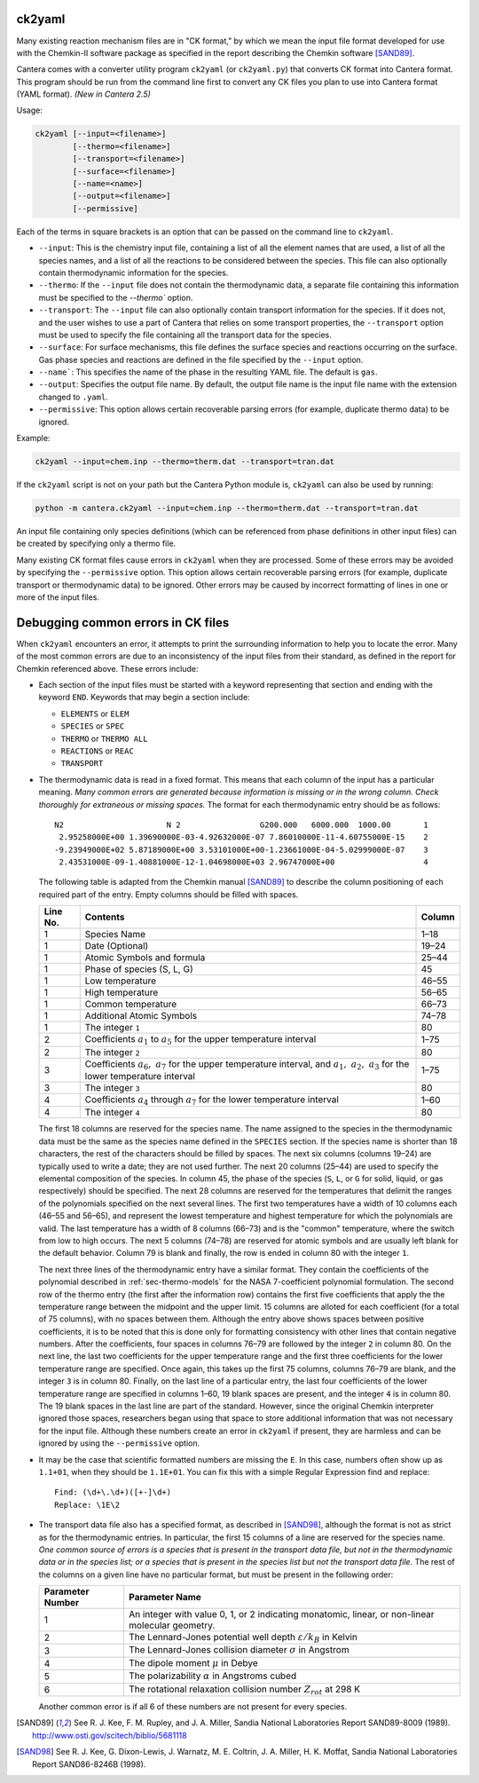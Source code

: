 .. title: Converting Chemkin Format Files
.. slug: ck2yaml-tutorial
.. has_math: true

.. jumbotron::

   .. raw:: html

      <h1 class="display-3">Converting Chemkin-format files</h1>

   .. class:: lead

      If you want to convert a Chemkin-format file to YAML format, or you're
      having errors when you try to do so, this section will help.

ck2yaml
-------

Many existing reaction mechanism files are in "CK format," by which we mean
the input file format developed for use with the Chemkin-II software package
as specified in the report describing the Chemkin software [SAND89]_.

Cantera comes with a converter utility program ``ck2yaml`` (or ``ck2yaml.py``)
that converts CK format into Cantera format. This program should be run from
the command line first to convert any CK files you plan to use into Cantera
format (YAML format). *(New in Cantera 2.5)*

Usage:

.. code:: bash

   ck2yaml [--input=<filename>]
           [--thermo=<filename>]
           [--transport=<filename>]
           [--surface=<filename>]
           [--name=<name>]
           [--output=<filename>]
           [--permissive]

Each of the terms in square brackets is an option that can be passed on the
command line to ``ck2yaml``.

- ``--input``: This is the chemistry input file, containing a list of all the
  element names that are used, a list of all the species names, and a list of
  all the reactions to be considered between the species. This file can also
  optionally contain thermodynamic information for the species.

- ``--thermo``: If the ``--input`` file does not contain the thermodynamic data,
  a separate file containing this information must be specified to the
  `--thermo`` option.

- ``--transport``: The ``--input`` file can also optionally contain transport
  information for the species. If it does not, and the user wishes to use a part
  of Cantera that relies on some transport properties, the ``--transport``
  option must be used to specify the file containing all the transport data for
  the species.

- ``--surface``: For surface mechanisms, this file defines the surface species
  and reactions occurring on the surface. Gas phase species and reactions are
  defined in the file specified by the ``--input`` option.

- ``--name```: This specifies the name of the phase in the resulting YAML file.
  The default is ``gas``.

- ``--output``: Specifies the output file name. By default, the output file name
  is the input file name with the extension changed to ``.yaml``.

- ``--permissive``: This option allows certain recoverable parsing errors (for
  example, duplicate thermo data) to be ignored.

Example:

.. code:: bash

   ck2yaml --input=chem.inp --thermo=therm.dat --transport=tran.dat

If the ``ck2yaml`` script is not on your path but the Cantera Python module is,
``ck2yaml`` can also be used by running:

.. code:: bash

   python -m cantera.ck2yaml --input=chem.inp --thermo=therm.dat --transport=tran.dat

An input file containing only species definitions (which can be referenced from
phase definitions in other input files) can be created by specifying only a
thermo file.

Many existing CK format files cause errors in ``ck2yaml`` when they are
processed. Some of these errors may be avoided by specifying the
``--permissive`` option. This option allows certain recoverable parsing errors
(for example, duplicate transport or thermodynamic data) to be ignored. Other
errors may be caused by incorrect formatting of lines in one or more of the
input files.

Debugging common errors in CK files
-----------------------------------

When ``ck2yaml`` encounters an error, it attempts to print the surrounding
information to help you to locate the error. Many of the most common errors
are due to an inconsistency of the input files from their standard, as defined
in the report for Chemkin referenced above. These errors include:

* Each section of the input files must be started with a keyword representing that
  section and ending with the keyword ``END``. Keywords that may begin a section
  include:

  - ``ELEMENTS`` or ``ELEM``
  - ``SPECIES`` or ``SPEC``
  - ``THERMO`` or ``THERMO ALL``
  - ``REACTIONS`` or ``REAC``
  - ``TRANSPORT``

* The thermodynamic data is read in a fixed format. This means that each
  column of the input has a particular meaning. *Many common errors are
  generated because information is missing or in the wrong column. Check
  thoroughly for extraneous or missing spaces.* The format for each
  thermodynamic entry should be as follows::

     N2                      N 2                 G200.000   6000.000  1000.00       1
      2.95258000E+00 1.39690000E-03-4.92632000E-07 7.86010000E-11-4.60755000E-15    2
     -9.23949000E+02 5.87189000E+00 3.53101000E+00-1.23661000E-04-5.02999000E-07    3
      2.43531000E-09-1.40881000E-12-1.04698000E+03 2.96747000E+00                   4

  The following table is adapted from the Chemkin manual [SAND89]_ to describe the
  column positioning of each required part of the entry. Empty columns should be
  filled with spaces.

  +---------+-------------------------------------+--------+
  |Line No. | Contents                            | Column |
  +=========+=====================================+========+
  | 1       | Species Name                        | 1–18   |
  +---------+-------------------------------------+--------+
  | 1       | Date (Optional)                     | 19–24  |
  +---------+-------------------------------------+--------+
  | 1       | Atomic Symbols and formula          | 25–44  |
  +---------+-------------------------------------+--------+
  | 1       | Phase of species (S, L, G)          | 45     |
  +---------+-------------------------------------+--------+
  | 1       | Low temperature                     | 46–55  |
  +---------+-------------------------------------+--------+
  | 1       | High temperature                    | 56–65  |
  +---------+-------------------------------------+--------+
  | 1       | Common temperature                  | 66–73  |
  +---------+-------------------------------------+--------+
  | 1       | Additional Atomic Symbols           | 74–78  |
  +---------+-------------------------------------+--------+
  | 1       | The integer ``1``                   | 80     |
  +---------+-------------------------------------+--------+
  | 2       | Coefficients :math:`a_1`            | 1–75   |
  |         | to :math:`a_5` for the upper        |        |
  |         | temperature interval                |        |
  +---------+-------------------------------------+--------+
  | 2       | The integer ``2``                   | 80     |
  +---------+-------------------------------------+--------+
  | 3       | Coefficients :math:`a_6,\ a_7`      | 1–75   |
  |         | for the upper temperature interval, |        |
  |         | and :math:`a_1,\ a_2,\ a_3` for     |        |
  |         | the lower temperature interval      |        |
  +---------+-------------------------------------+--------+
  | 3       | The integer ``3``                   | 80     |
  +---------+-------------------------------------+--------+
  | 4       | Coefficients :math:`a_4` through    | 1–60   |
  |         | :math:`a_7` for the lower           |        |
  |         | temperature interval                |        |
  +---------+-------------------------------------+--------+
  | 4       | The integer ``4``                   | 80     |
  +---------+-------------------------------------+--------+

  The first 18 columns are reserved for the species name. The name assigned
  to the species in the thermodynamic data must be the same as the species
  name defined in the ``SPECIES`` section. If the species name is shorter
  than 18 characters, the rest of the characters should be filled by spaces.
  The next six columns (columns 19–24) are typically used to write a date;
  they are not used further. The next 20 columns (25–44) are used to
  specify the elemental composition of the species. In column 45, the phase
  of the species (``S``, ``L``, or ``G`` for solid, liquid, or gas
  respectively) should be specified. The next 28 columns are reserved for
  the temperatures that delimit the ranges of the polynomials specified on
  the next several lines. The first two temperatures have a width of 10
  columns each (46–55 and 56–65), and represent the lowest temperature and
  highest temperature for which the polynomials are valid. The last
  temperature has a width of 8 columns (66–73) and is the "common"
  temperature, where the switch from low to high occurs. The next 5 columns
  (74–78) are reserved for atomic symbols and are usually left blank for
  the default behavior. Column 79 is blank and finally, the row is ended in
  column 80 with the integer ``1``.

  The next three lines of the thermodynamic entry have a similar format.
  They contain the coefficients of the polynomial described in
  :ref:`sec-thermo-models` for the NASA 7-coefficient polynomial formulation.
  The second row of the thermo entry (the first after the information row)
  contains the first five coefficients that apply the the temperature range
  between the midpoint and the upper limit. 15 columns are alloted for each
  coefficient (for a total of 75 columns), with no spaces between them.
  Although the entry above shows spaces between positive coefficients, it is
  to be noted that this is done only for formatting consistency with other
  lines that contain negative numbers. After the coefficients, four spaces
  in columns 76–79 are followed by the integer ``2`` in column 80. On the
  next line, the last two coefficients for the upper temperature range and
  the first three coefficients for the lower temperature range are
  specified. Once again, this takes up the first 75 columns, columns 76–79
  are blank, and the integer ``3`` is in column 80. Finally, on the last
  line of a particular entry, the last four coefficients of the lower
  temperature range are specified in columns 1–60, 19 blank spaces are
  present, and the integer ``4`` is in column 80. The 19 blank spaces in the
  last line are part of the standard. However, since the original Chemkin
  interpreter ignored those spaces, researchers began using that space to
  store additional information that was not necessary for the input file.
  Although these numbers create an error in ``ck2yaml`` if present, they are
  harmless and can be ignored by using the ``--permissive`` option.

* It may be the case that scientific formatted numbers are missing the ``E``.
  In this case, numbers often show up as ``1.1+01``, when they should be
  ``1.1E+01``. You can fix this with a simple Regular Expression find and
  replace::

     Find: (\d+\.\d+)([+-]\d+)
     Replace: \1E\2

* The transport data file also has a specified format, as described in
  [SAND98]_, although the format is not as strict as for the thermodynamic
  entries. In particular, the first 15 columns of a line are reserved for
  the species name. *One common source of errors is a species that is present
  in the transport data file, but not in the thermodynamic data or in
  the species list; or a species that is present in the species list but
  not the transport data file.* The rest of the columns on a given line have
  no particular format, but must be present in the following order:

  +------------------+------------------------------------------------------------+
  | Parameter Number | Parameter Name                                             |
  +==================+============================================================+
  | 1                | An integer with value 0, 1, or 2 indicating                |
  |                  | monatomic, linear, or non-linear molecular geometry.       |
  +------------------+------------------------------------------------------------+
  | 2                | The Lennard-Jones potential well depth                     |
  |                  | :math:`\varepsilon/k_B` in Kelvin                          |
  +------------------+------------------------------------------------------------+
  | 3                | The Lennard-Jones collision diameter :math:`\sigma`        |
  |                  | in Angstrom                                                |
  +------------------+------------------------------------------------------------+
  | 4                | The dipole moment :math:`\mu` in Debye                     |
  +------------------+------------------------------------------------------------+
  | 5                | The polarizability :math:`\alpha` in Angstroms cubed       |
  +------------------+------------------------------------------------------------+
  | 6                | The rotational relaxation collision number                 |
  |                  | :math:`Z_{rot}` at 298 K                                   |
  +------------------+------------------------------------------------------------+

  Another common error is if all 6 of these numbers are not present for every
  species.

.. [SAND89] See R. J. Kee, F. M. Rupley, and J. A. Miller, Sandia National
   Laboratories Report SAND89-8009 (1989).
   http://www.osti.gov/scitech/biblio/5681118

.. [SAND98] See R. J. Kee, G. Dixon-Lewis, J. Warnatz, M. E. Coltrin, J. A. Miller,
   H. K. Moffat, Sandia National Laboratories Report SAND86-8246B (1998).
